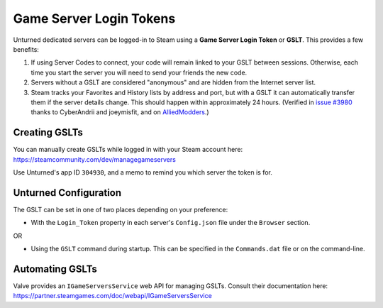 .. _doc_servers_gslt:

Game Server Login Tokens
========================

Unturned dedicated servers can be logged-in to Steam using a **Game Server Login Token** or **GSLT**. This provides a few benefits:

#. If using Server Codes to connect, your code will remain linked to your GSLT between sessions. Otherwise, each time you start the server you will need to send your friends the new code.
#. Servers without a GSLT are considered "anonymous" and are hidden from the Internet server list.
#. Steam tracks your Favorites and History lists by address and port, but with a GSLT it can automatically transfer them if the server details change. This should happen within approximately 24 hours. (Verified in `issue #3980 <https://github.com/SmartlyDressedGames/Unturned-3.x-Community/issues/3980>`_ thanks to CyberAndrii and joeymisfit, and on `AlliedModders <https://forums.alliedmods.net/showthread.php?p=2529549#post2529549>`_.)

Creating GSLTs
--------------

You can manually create GSLTs while logged in with your Steam account here: https://steamcommunity.com/dev/managegameservers

Use Unturned's app ID ``304930``, and a memo to remind you which server the token is for.

Unturned Configuration
----------------------

The GSLT can be set in one of two places depending on your preference:

- With the ``Login_Token`` property in each server's ``Config.json`` file under the ``Browser`` section.

OR

- Using the ``GSLT`` command during startup. This can be specified in the ``Commands.dat`` file or on the command-line.

Automating GSLTs
----------------

Valve provides an ``IGameServersService`` web API for managing GSLTs. Consult their documentation here: https://partner.steamgames.com/doc/webapi/IGameServersService
